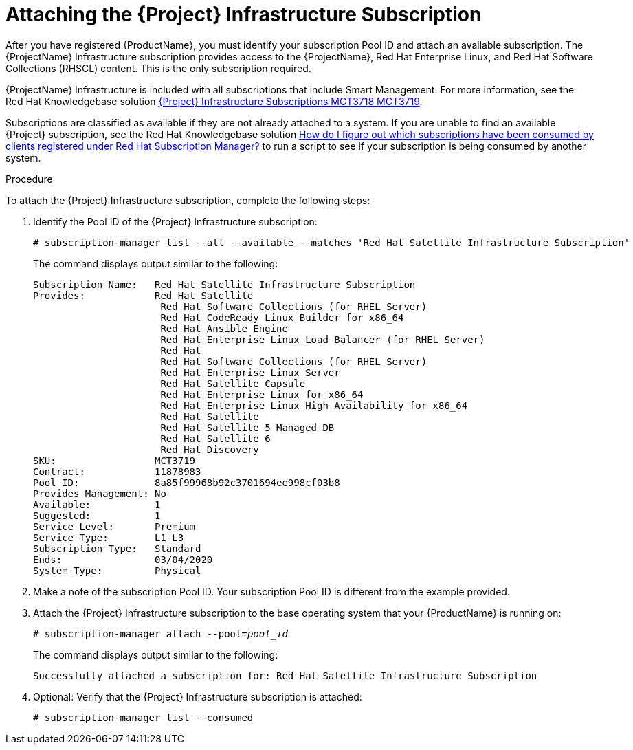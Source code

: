 [id="attaching-satellite-infrastructure-subscription_{context}"]

= Attaching the {Project} Infrastructure Subscription

ifeval::["{build}" == "foreman"]
This procedure is only for Katello plug-in and {RHEL} operating system users.
endif::[]

After you have registered {ProductName}, you must identify your subscription Pool ID and attach an available subscription. The {ProjectName} Infrastructure subscription provides access to the {ProjectName}, Red{nbsp}Hat Enterprise Linux, and Red{nbsp}Hat Software Collections (RHSCL) content. This is the only subscription required.

{ProjectName} Infrastructure is included with all subscriptions that include Smart Management. For more information, see the Red{nbsp}Hat Knowledgebase solution https://access.redhat.com/solutions/3382781[{Project} Infrastructure Subscriptions MCT3718 MCT3719].

Subscriptions are classified as available if they are not already attached to a system. If you are unable to find an available {Project} subscription, see the Red{nbsp}Hat Knowledgebase solution https://access.redhat.com/solutions/2058823[How do I figure out which subscriptions have been consumed by clients registered under Red Hat Subscription Manager?] to run a script to see if your subscription is being consumed by another system.

.Procedure
To attach the {Project} Infrastructure subscription, complete the following steps:

. Identify the Pool ID of the {Project} Infrastructure subscription:
+
[options="nowrap"]
----
# subscription-manager list --all --available --matches 'Red Hat Satellite Infrastructure Subscription'
----
+
The command displays output similar to the following:
+
[options="nowrap"]
----
Subscription Name:   Red Hat Satellite Infrastructure Subscription
Provides:            Red Hat Satellite
                      Red Hat Software Collections (for RHEL Server)
                      Red Hat CodeReady Linux Builder for x86_64
                      Red Hat Ansible Engine
                      Red Hat Enterprise Linux Load Balancer (for RHEL Server)
                      Red Hat
                      Red Hat Software Collections (for RHEL Server)
                      Red Hat Enterprise Linux Server
                      Red Hat Satellite Capsule
                      Red Hat Enterprise Linux for x86_64
                      Red Hat Enterprise Linux High Availability for x86_64
                      Red Hat Satellite
                      Red Hat Satellite 5 Managed DB
                      Red Hat Satellite 6
                      Red Hat Discovery
SKU:                 MCT3719
Contract:            11878983
Pool ID:             8a85f99968b92c3701694ee998cf03b8
Provides Management: No
Available:           1
Suggested:           1
Service Level:       Premium
Service Type:        L1-L3
Subscription Type:   Standard
Ends:                03/04/2020
System Type:         Physical
----

. Make a note of the subscription Pool ID. Your subscription Pool ID is different from the example provided.

. Attach the {Project} Infrastructure subscription to the base operating system that your {ProductName} is running on:
+
[options="nowrap" subs="+quotes"]
----
# subscription-manager attach --pool=_pool_id_
----
+
The command displays output similar to the following:
+
[options="nowrap"]
----
Successfully attached a subscription for: Red Hat Satellite Infrastructure Subscription
----

. Optional: Verify that the {Project} Infrastructure subscription is attached:
+
[options="nowrap"]
----
# subscription-manager list --consumed
----
